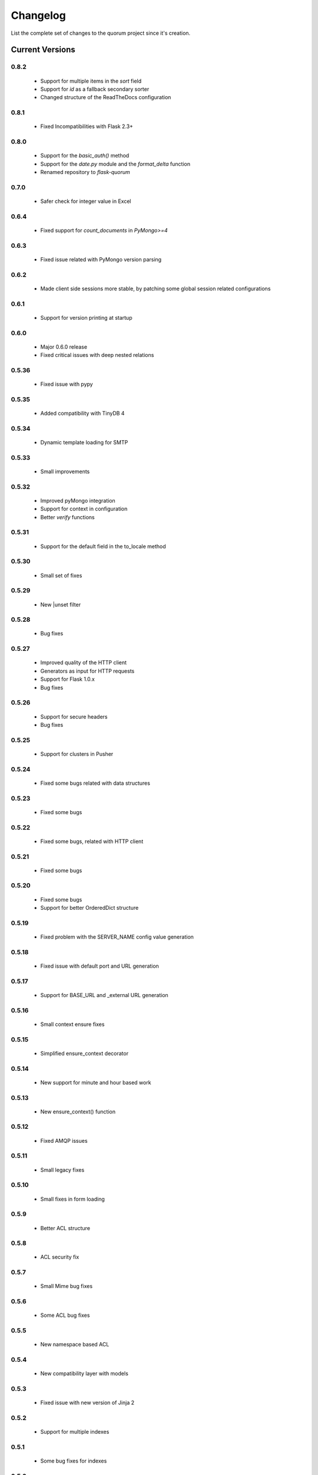 Changelog
=========

List the complete set of changes to the quorum project since it's creation.

Current Versions
----------------

0.8.2
^^^^^

    * Support for multiple items in the `sort` field
    * Support for `id` as a fallback secondary sorter
    * Changed structure of the ReadTheDocs configuration

0.8.1
^^^^^

    * Fixed Incompatibilities with Flask 2.3+

0.8.0
^^^^^

    * Support for the `basic_auth()` method
    * Support for the `date.py` module and the `format_delta` function
    * Renamed repository to `flask-quorum`

0.7.0
^^^^^

    * Safer check for integer value in Excel

0.6.4
^^^^^

    * Fixed support for `count_documents` in `PyMongo>=4`

0.6.3
^^^^^

    * Fixed issue related with PyMongo version parsing

0.6.2
^^^^^

    * Made client side sessions more stable, by patching some global session related configurations

0.6.1
^^^^^

    * Support for version printing at startup

0.6.0
^^^^^

    * Major 0.6.0 release
    * Fixed critical issues with deep nested relations

0.5.36
^^^^^^

    * Fixed issue with pypy

0.5.35
^^^^^^

    * Added compatibility with TinyDB 4

0.5.34
^^^^^^

    * Dynamic template loading for SMTP

0.5.33
^^^^^^

    * Small improvements

0.5.32
^^^^^^

    * Improved pyMongo integration
    * Support for context in configuration
    * Better `verify` functions

0.5.31
^^^^^^

    * Support for the default field in the to_locale method

0.5.30
^^^^^^

    * Small set of fixes

0.5.29
^^^^^^

    * New |unset filter

0.5.28
^^^^^^

    * Bug fixes

0.5.27
^^^^^^

    * Improved quality of the HTTP client
    * Generators as input for HTTP requests
    * Support for Flask 1.0.x
    * Bug fixes

0.5.26
^^^^^^

    * Support for secure headers
    * Bug fixes

0.5.25
^^^^^^

    * Support for clusters in Pusher

0.5.24
^^^^^^

    * Fixed some bugs related with data structures

0.5.23
^^^^^^

    * Fixed some bugs

0.5.22
^^^^^^

    * Fixed some bugs, related with HTTP client

0.5.21
^^^^^^

    * Fixed some bugs

0.5.20
^^^^^^

    * Fixed some bugs
    * Support for better OrderedDict structure

0.5.19
^^^^^^

    * Fixed problem with the SERVER_NAME config value generation

0.5.18
^^^^^^

    * Fixed issue with default port and URL generation

0.5.17
^^^^^^

    * Support for BASE_URL and _external URL generation

0.5.16
^^^^^^

    * Small context ensure fixes

0.5.15
^^^^^^

    * Simplified ensure_context decorator

0.5.14
^^^^^^

    * New support for minute and hour based work

0.5.13
^^^^^^

    * New ensure_context() function

0.5.12
^^^^^^

    * Fixed AMQP issues

0.5.11
^^^^^^

    * Small legacy fixes

0.5.10
^^^^^^

    * Small fixes in form loading

0.5.9
^^^^^

    * Better ACL structure

0.5.8
^^^^^

    * ACL security fix

0.5.7
^^^^^

    * Small Mime bug fixes

0.5.6
^^^^^

    * Some ACL bug fixes

0.5.5
^^^^^

    * New namespace based ACL

0.5.4
^^^^^

    * New compatibility layer with models

0.5.3
^^^^^

    * Fixed issue with new version of Jinja 2

0.5.2
^^^^^

    * Support for multiple indexes

0.5.1
^^^^^

    * Some bug fixes for indexes

0.5.0
^^^^^

    * Improved overall stability
    * Added support for more indexes in Mongo

0.4.15
^^^^^^

    * Small set of fixes

0.4.14
^^^^^^

    * Small set of fixes in RabbitMQ to AMQP migration

0.4.13
^^^^^^

    * Renamed RabbitMQ to AMQP

0.4.12
^^^^^^

    * Removed extra print statements

0.4.11
^^^^^^

    * New model structure
    * Fixed issues with locales

0.4.10
^^^^^^

    * New configuration infra-structure

0.4.9
^^^^^

    * Fixed another build issue

0.4.8
^^^^^

    * Fixed issue with deployment

0.4.7
^^^^^

    * New dump all support in typesf

0.4.6
^^^^^

    * Fixed issue related with locales

0.4.5
^^^^^

    * Support for locales in exceptions

0.4.4
^^^^^

    * Fixed major bug with file type

0.4.3
^^^^^

    * Lots of bug fixes
    * Better export of database

0.4.2
^^^^^

    * Better structure for map based models

0.4.1
^^^^^

    * Better resolution of models

0.4.0
^^^^^

    * Small set of issue fixes

0.3.22
^^^^^^

    * Fixed major issue

0.3.21
^^^^^^

    * Major changes in data layer

0.3.20
^^^^^^

    * Fixed memory leak

0.3.19
^^^^^^

    * Fixed issue in xls conversion

0.3.18
^^^^^^

    * Better xls conversion
    * Minor bug fixes

0.3.17
^^^^^^

    * Better persistence model
    * Minor bug fixes

0.3.16
^^^^^^

    * New map like access support for models

0.3.15
^^^^^^

    * Fixed issue with filtering

0.3.14
^^^^^^

    * New support for travis

0.3.13
^^^^^^

    * Fixed bug related with http client

0.3.12
^^^^^^

    * Fixed bug related with email sending

0.3.11
^^^^^^

    * Bug fix related with async based redirection

0.3.10
^^^^^^

    * Compatibility fixes

0.3.9
^^^^^

    * Compatibility fixes
    * Support for new pymongo interface

0.3.8
^^^^^

    * Better email address support with format


0.3.7
^^^^^

    * Support for model duplicate attribute validation


0.3.6
^^^^^

    * New support for session file path definition

0.3.5
^^^^^

    * Better configuration overriding

0.3.4
^^^^^

    * Fixed problem in http naming collision

0.3.3
^^^^^

    * New handler retrieval function

0.3.2
^^^^^

    * Refactor of the configuration infra-structure

0.3.1
^^^^^

    * Fix in legacy support

0.3.0
^^^^^

    * Major code re-structure
    * New Apache based license

0.2.6
^^^^^

    * New set of bug fixes
    * Fixed issue in memory based log

0.2.5
^^^^^

    * Support for new HTTP client

0.2.4
^^^^^

    * Major bug fix with ``count`` fixed

0.2.3
^^^^^

    * Improved overall stability of the system


0.2.2
^^^^^

    * Improved the email structure

0.2.1
^^^^^

    * Minimal stability improvements

0.2.0
^^^^^

    * Initial support for ``Python 3.0+``
    * More stability in the infra-structure

0.1.8
^^^^^

    * New support for :func:`quorum.exists_amazon_key` and :func:`quorum.clear_amazon_bucket` calls
    * Better unit testing for ``amazon.py``
    * Support for the SERVER_* environment variables

0.1.7
^^^^^

    * Better signature for :func:`quorum.send_mail`
    * Improved asynchronous mode under :func:`quorum.send_mail_a`
    * New support for :func:`quorum.delete_amazon_key` calls

0.1.6
^^^^^

    * Support for Amazon S3 using `boto <http://docs.pythonboto.org/>`_
    * Experimental documentation

Older Versions
--------------

0.1.5
^^^^^

    * Initial support for ``mongodb``

0.1.4
^^^^^

    * Legacy support values

0.1.3
^^^^^

    * Legacy support values

0.1.1
^^^^^

    * Legacy support values

0.1.0
^^^^^

    * Initial release
    * First specification of the framework
